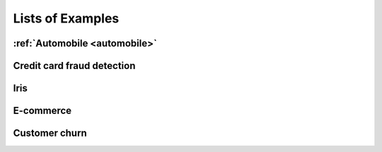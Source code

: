 .. _examples:

Lists of Examples
=================

:ref:`Automobile <automobile>`
-------------------------------

Credit card fraud detection
----------------------------

Iris 
-----

E-commerce
-----------

Customer churn
----------------